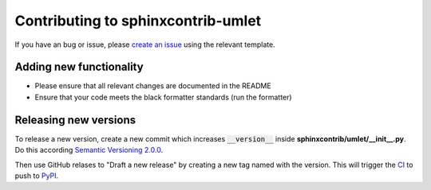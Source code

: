 Contributing to sphinxcontrib-umlet
###################################

If you have an bug or issue, please `create an issue <https://github.com/basejumpa/sphinxcontrib-umlet/issues>`_ using the relevant template.


Adding new functionality
************************

* Please ensure that all relevant changes are documented in the README
* Ensure that your code meets the black formatter standards (run the formatter)


Releasing new versions
**********************

To release a new version, create a new commit which increases :code:`__version__`
inside **sphinxcontrib/umlet/__init__.py**. Do this according `Semantic Versioning 2.0.0 <https://semver.org/>`_.

Then use GitHub relases to
"Draft a new release" by creating a new tag named with the version.
This will trigger the `CI <https://github.com/basejumpa/sphinxcontrib-umlet/actions>`_ to push to `PyPI <https://pypi.org/project/sphinxcontrib-umlet/>`_.
